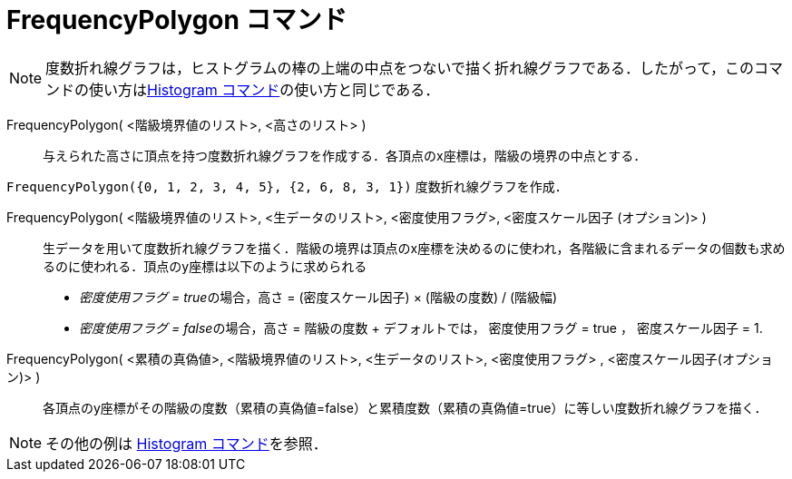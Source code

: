 = FrequencyPolygon コマンド
:page-en: commands/FrequencyPolygon
ifdef::env-github[:imagesdir: /ja/modules/ROOT/assets/images]

[NOTE]
====

度数折れ線グラフは，ヒストグラムの棒の上端の中点をつないで描く折れ線グラフである．したがって，このコマンドの使い方はxref:/commands/Histogram.adoc[Histogram
コマンド]の使い方と同じである．

====

FrequencyPolygon( <階級境界値のリスト>, <高さのリスト> )::
  与えられた高さに頂点を持つ度数折れ線グラフを作成する．各頂点のx座標は，階級の境界の中点とする．

[EXAMPLE]
====

`++FrequencyPolygon({0, 1, 2, 3, 4, 5}, {2, 6, 8, 3, 1})++` 度数折れ線グラフを作成．

====

FrequencyPolygon( <階級境界値のリスト>, <生データのリスト>, <密度使用フラグ>, <密度スケール因子 (オプション)> )::
  生データを用いて度数折れ線グラフを描く．階級の境界は頂点のx座標を決めるのに使われ，各階級に含まれるデータの個数も求めるのに使われる．頂点のy座標は以下のように求められる
  * __密度使用フラグ = true__の場合，高さ = (密度スケール因子) × (階級の度数) / (階級幅)
  * __密度使用フラグ = false__の場合，高さ = 階級の度数 
  + デフォルトでは， 密度使用フラグ = true ， 密度スケール因子 = 1.

FrequencyPolygon( <累積の真偽値>, <階級境界値のリスト>, <生データのリスト>, <密度使用フラグ> , <密度スケール因子(オプション)> )::
  各頂点のy座標がその階級の度数（累積の真偽値=false）と累積度数（累積の真偽値=true）に等しい度数折れ線グラフを描く．

[NOTE]
====

その他の例は xref:/commands/Histogram.adoc[Histogram コマンド]を参照．

====
